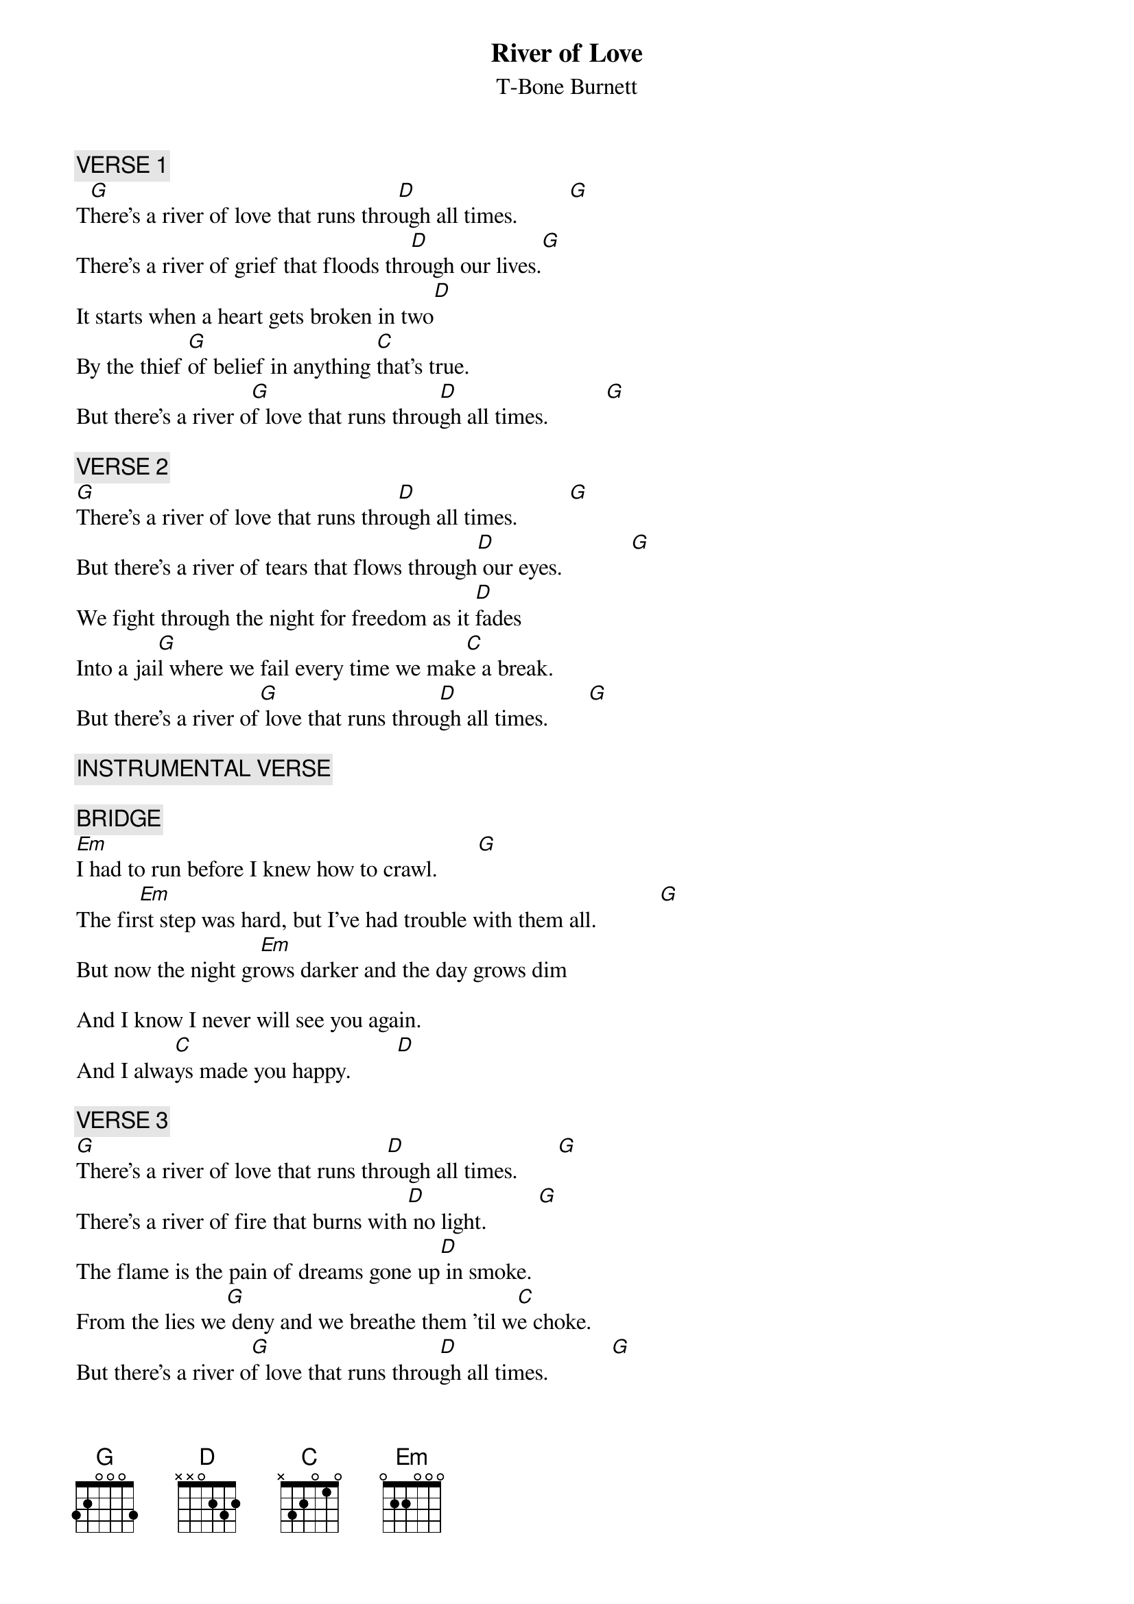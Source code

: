 # From: Member2945@aol.com
{t:River of Love}
{st:T-Bone Burnett}
#(from the "T-Bone Burnett"album)

{c:VERSE 1}
T[G]here's a river of love that runs thro[D]ugh all times.         [G] 
There's a river of grief that floods thr[D]ough our lives.[G]
It starts when a heart gets broken in two[D]
By the thief [G]of belief in anything [C]that's true.
But there's a river o[G]f love that runs throu[D]gh all times.          [G]

{c:VERSE 2}
[G]There's a river of love that runs thro[D]ugh all times.         [G]
But there's a river of tears that flows through[D] our eyes.            [G]
We fight through the night for freedom as it [D]fades
Into a jai[G]l where we fail every time we mak[C]e a break.
But there's a river of[G] love that runs throu[D]gh all times.       [G]

{c:INSTRUMENTAL VERSE}

{c:BRIDGE}
[Em]I had to run before I knew how to crawl.       [G]
The fir[Em]st step was hard, but I've had trouble with them all.           [G]
But now the night gr[Em]ows darker and the day grows dim

And I know I never will see you again.
And I alwa[C]ys made you happy.        [D]

{c:VERSE 3}
[G]There's a river of love that runs thr[D]ough all times.       [G]
There's a river of fire that burns with[D] no light.         [G]  
The flame is the pain of dreams gone up[D] in smoke.
From the lies we[G] deny and we breathe them 'til w[C]e choke.
But there's a river o[G]f love that runs throu[D]gh all times.           [G]

{c:INSTRUMENTAL VERSE & END}
